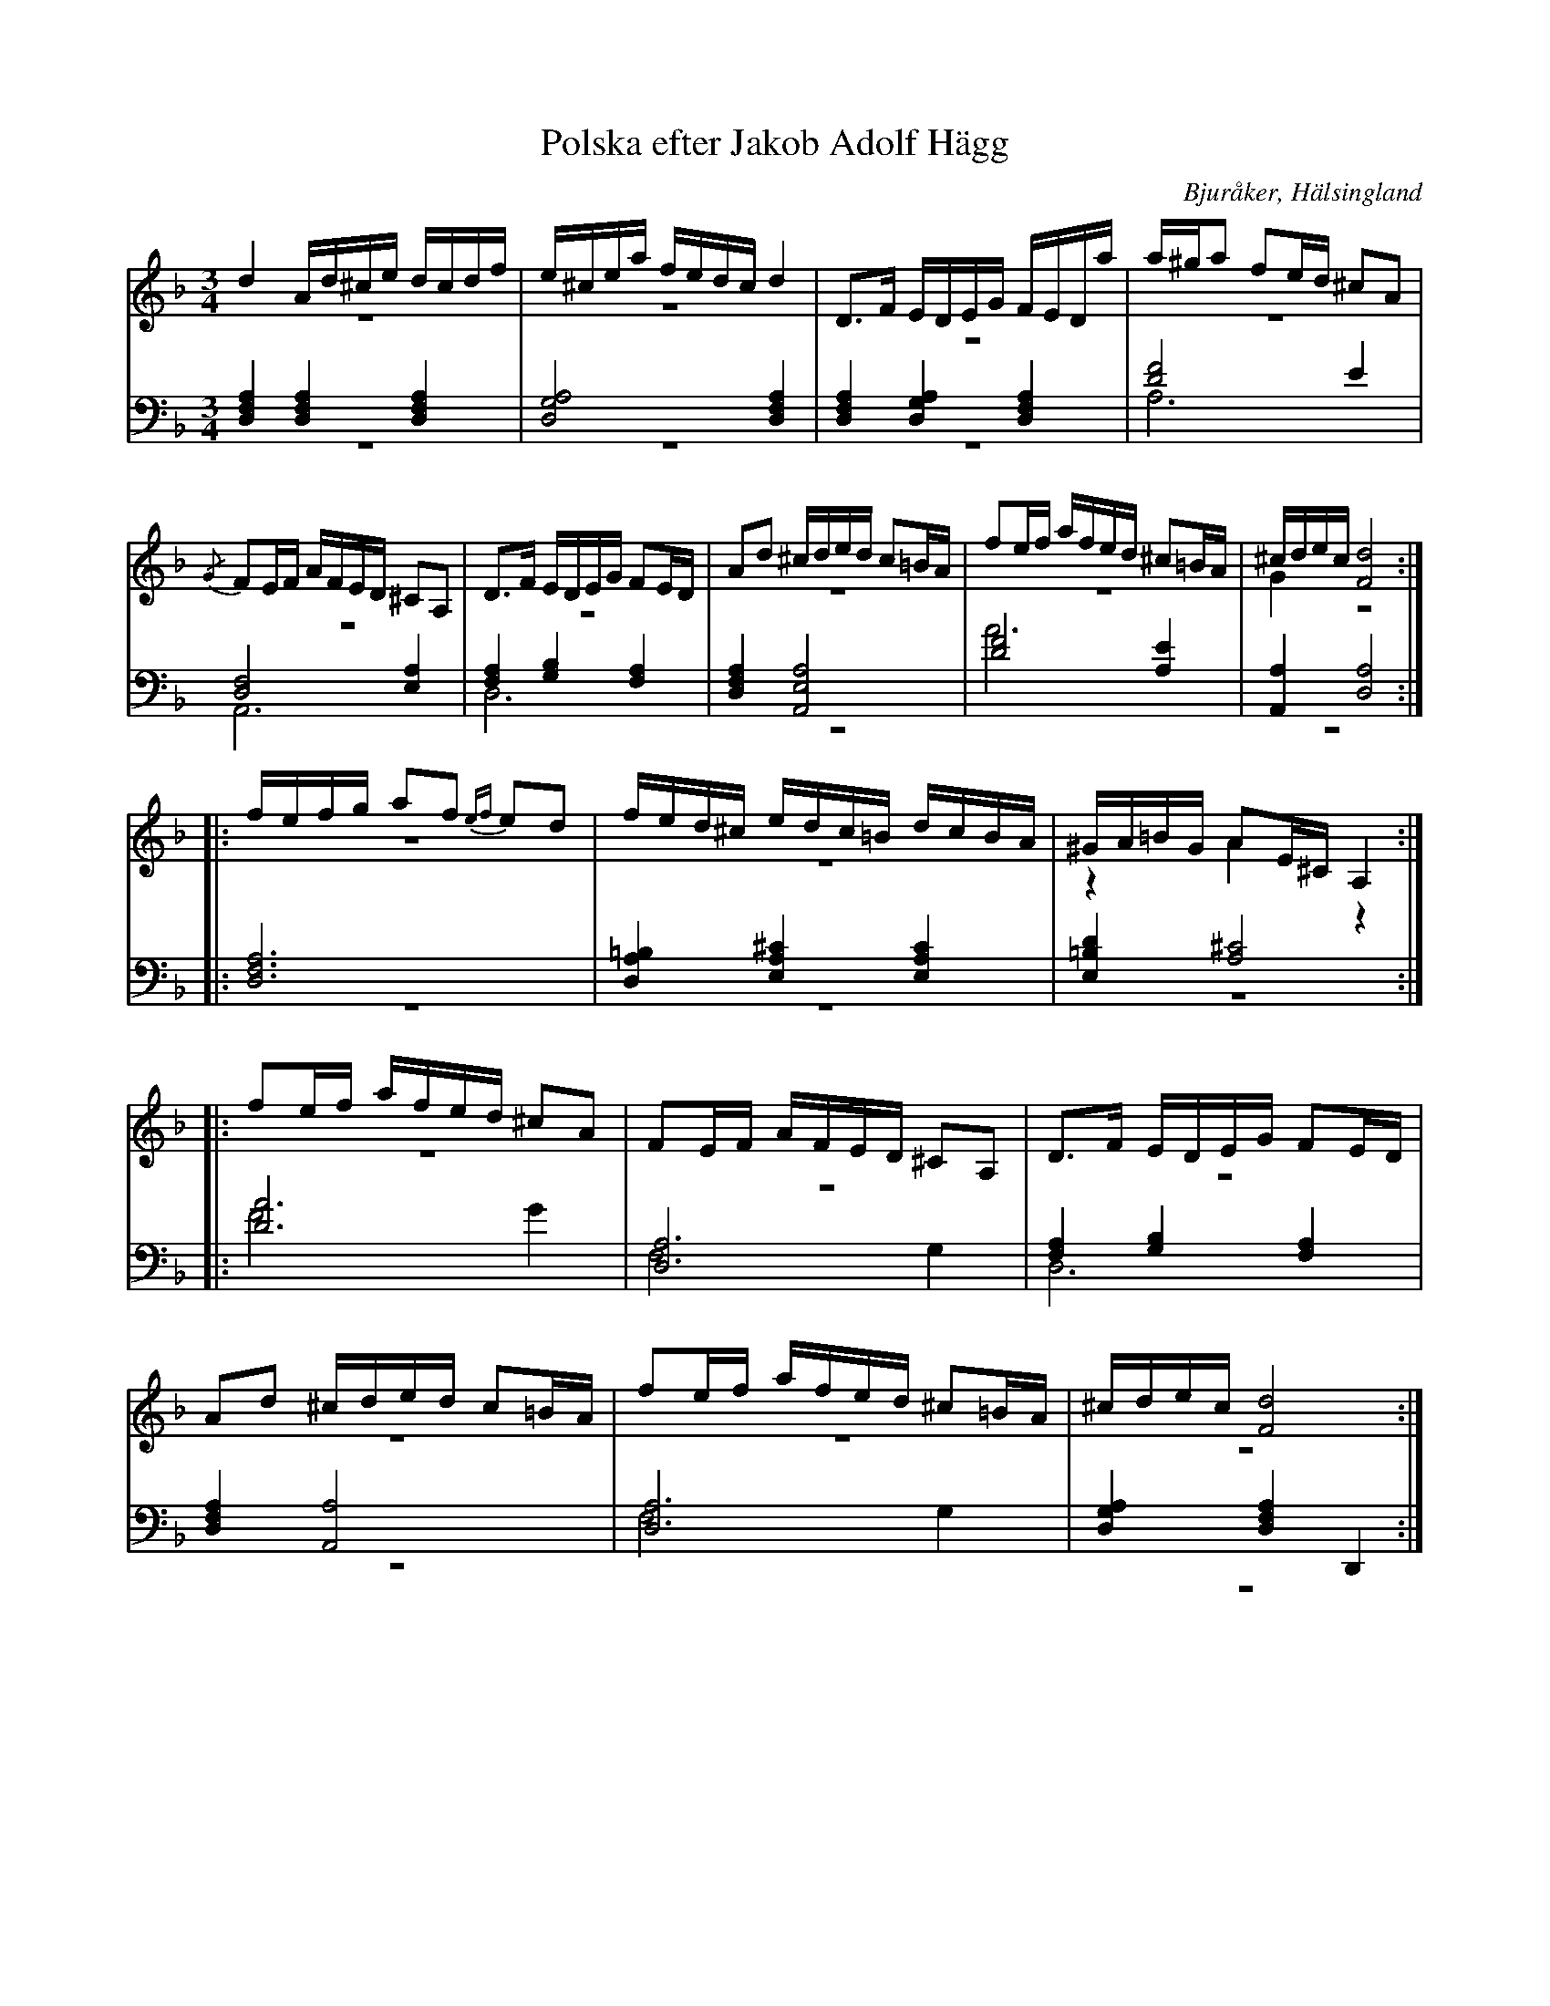 %%abc-charset utf-8

X: 2
T: Polska efter Jakob Adolf Hägg
B: 21 Bjuråkerspolskor samlade och satta för piano af Jakob Adolf Hägg
R: Polska
O: Bjuråker, Hälsingland
S:Efter Jakob Adolf Hägg
Z: LP
M: 3/4
L: 1/16
K: Dm
V:1
V:2 merge
V:3 
V:4 merge
V:1
d4 Ad^ce dcdf |e^cea fedc d4|D2>F2 EDEG FEDa|a^ga2 f2ed ^c2A2|
{/G}F2EF AFED ^C2A,2|D2>F2 EDEG F2ED|A2d2 ^cded c2=BA|f2ef afed ^c2=BA|^cdec [F8d8]:|
|:fefg a2f2 {ef}e2d2 |fed^c edc=B dcBA|^GA=BG A2E^C A,4:|
|:f2ef afed ^c2A2|F2EF AFED ^C2A,2|D2>F2 EDEG F2ED|
A2d2 ^cded c2=BA|f2ef afed ^c2=BA|^cdec [F8d8]:|
V:2
z12|z12|z12|z12|
z12|z12|z12|z12|G4 z8:|
|:z12|z12|z4 A4 z4:|
|:z12|z12|z12|
z12|z12|z12:|
V:3 clef=bass
[D,4F,4A,4] [D,4F,4A,4] [D,4F,4A,4]|[D,8G,8A,8] [D,4F,4A,4]|[D,4F,4A,4] [D,4G,4A,4] [D,4F,4A,4]|[D8F8] E4|
[D,8F,8] [E,4A,4]|[F,4A,4] [G,4B,4] [F,4A,4]|[D,4F,4A,4] [A,,8E,8A,8]|[D8F8] [A,4E4]|[A,,4A,4] [D,8A,8]:|
|:[D,12F,12A,12]|[D,4A,4=B,4] [E,4A,4^C4] [E,4A,4C4]|[E,4=B,4D4] [A,8^C8]:|
|:[D12A12]|[D,12A,12]|[F,4A,4] [G,4B,4] [F,4A,4]|
[D,4F,4A,4] [A,,8A,8]|[D,12A,12]|[D,4G,4A,4] [D,4F,4A,4] D,,4:|
V:4 clef=bass
z12|z12|z12|A,12|
A,,12|D,12|z12|A12|z12:|
|:z12|z12|z12:|
|:F8 G4|F,8 G,4|D,12|
z12|F,8 G,4|z12:|

